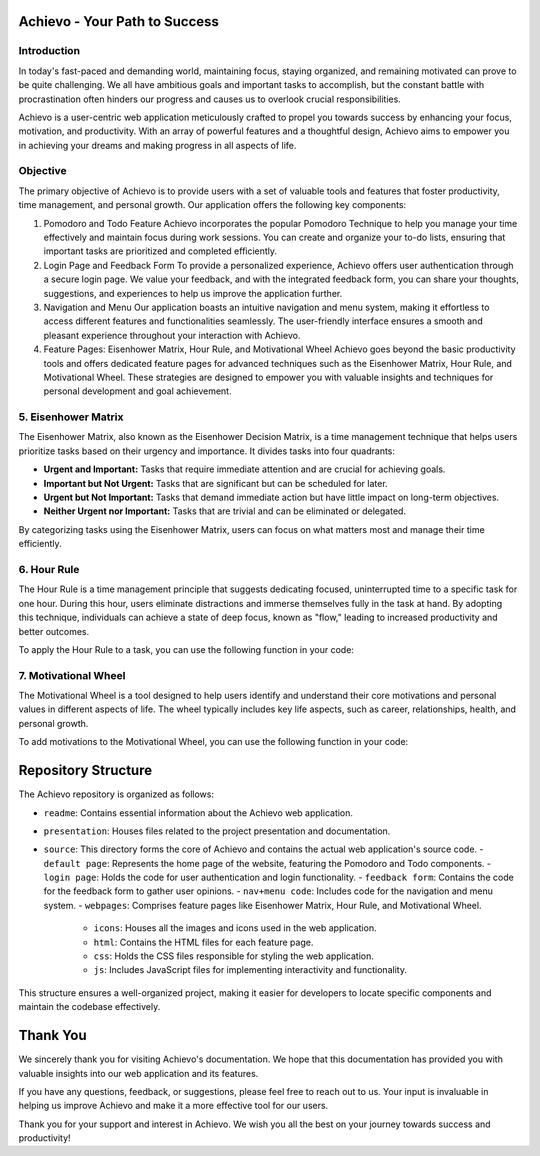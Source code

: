 Achievo - Your Path to Success
================================

Introduction
------------

In today's fast-paced and demanding world, maintaining focus, staying organized, and remaining motivated can prove to be quite challenging. We all have ambitious goals and important tasks to accomplish, but the constant battle with procrastination often hinders our progress and causes us to overlook crucial responsibilities.

Achievo is a user-centric web application meticulously crafted to propel you towards success by enhancing your focus, motivation, and productivity. With an array of powerful features and a thoughtful design, Achievo aims to empower you in achieving your dreams and making progress in all aspects of life.

Objective
---------

The primary objective of Achievo is to provide users with a set of valuable tools and features that foster productivity, time management, and personal growth. Our application offers the following key components:

1. Pomodoro and Todo Feature
   Achievo incorporates the popular Pomodoro Technique to help you manage your time effectively and maintain focus during work sessions. You can create and organize your to-do lists, ensuring that important tasks are prioritized and completed efficiently.

2. Login Page and Feedback Form
   To provide a personalized experience, Achievo offers user authentication through a secure login page. We value your feedback, and with the integrated feedback form, you can share your thoughts, suggestions, and experiences to help us improve the application further.

3. Navigation and Menu
   Our application boasts an intuitive navigation and menu system, making it effortless to access different features and functionalities seamlessly. The user-friendly interface ensures a smooth and pleasant experience throughout your interaction with Achievo.

4. Feature Pages: Eisenhower Matrix, Hour Rule, and Motivational Wheel
   Achievo goes beyond the basic productivity tools and offers dedicated feature pages for advanced techniques such as the Eisenhower Matrix, Hour Rule, and Motivational Wheel. These strategies are designed to empower you with valuable insights and techniques for personal development and goal achievement.

5. Eisenhower Matrix
-----------------

The Eisenhower Matrix, also known as the Eisenhower Decision Matrix, is a time management technique that helps users prioritize tasks based on their urgency and importance. It divides tasks into four quadrants:

- **Urgent and Important:** Tasks that require immediate attention and are crucial for achieving goals.
- **Important but Not Urgent:** Tasks that are significant but can be scheduled for later.
- **Urgent but Not Important:** Tasks that demand immediate action but have little impact on long-term objectives.
- **Neither Urgent nor Important:** Tasks that are trivial and can be eliminated or delegated.

By categorizing tasks using the Eisenhower Matrix, users can focus on what matters most and manage their time efficiently.

6. Hour Rule
---------

The Hour Rule is a time management principle that suggests dedicating focused, uninterrupted time to a specific task for one hour. During this hour, users eliminate distractions and immerse themselves fully in the task at hand. By adopting this technique, individuals can achieve a state of deep focus, known as "flow," leading to increased productivity and better outcomes.

To apply the Hour Rule to a task, you can use the following function in your code:

7. Motivational Wheel
------------------

The Motivational Wheel is a tool designed to help users identify and understand their core motivations and personal values in different aspects of life. The wheel typically includes key life aspects, such as career, relationships, health, and personal growth.

To add motivations to the Motivational Wheel, you can use the following function in your code:


Repository Structure
====================

The Achievo repository is organized as follows:

- ``readme``: Contains essential information about the Achievo web application.
- ``presentation``: Houses files related to the project presentation and documentation.
- ``source``: This directory forms the core of Achievo and contains the actual web application's source code.
  - ``default page``: Represents the home page of the website, featuring the Pomodoro and Todo components.
  - ``login page``: Holds the code for user authentication and login functionality.
  - ``feedback form``: Contains the code for the feedback form to gather user opinions.
  - ``nav+menu code``: Includes code for the navigation and menu system.
  - ``webpages``: Comprises feature pages like Eisenhower Matrix, Hour Rule, and Motivational Wheel.
    - ``icons``: Houses all the images and icons used in the web application.
    - ``html``: Contains the HTML files for each feature page.
    - ``css``: Holds the CSS files responsible for styling the web application.
    - ``js``: Includes JavaScript files for implementing interactivity and functionality.

This structure ensures a well-organized project, making it easier for developers to locate specific components and maintain the codebase effectively.



Thank You
=========

We sincerely thank you for visiting Achievo's documentation. We hope that this documentation has provided you with valuable insights into our web application and its features.

If you have any questions, feedback, or suggestions, please feel free to reach out to us. Your input is invaluable in helping us improve Achievo and make it a more effective tool for our users.

Thank you for your support and interest in Achievo. We wish you all the best on your journey towards success and productivity!

.. raw:: html

   <p align="center">
       <img src="../icons/thank-you.gif" alt="Thank You" width="300">
   </p>

